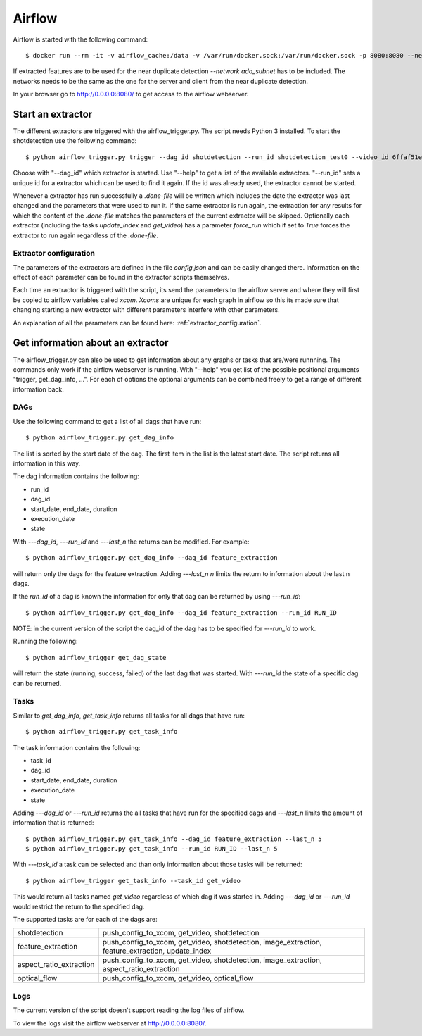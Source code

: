 .. _airflow:

Airflow
=======

Airflow is started with the following command::

    $ docker run --rm -it -v airflow_cache:/data -v /var/run/docker.sock:/var/run/docker.sock -p 8080:8080 --network ada_subnet --name airflow jacobloe/airflow:1.0

If extracted features are to be used for the near duplicate detection *--network ada_subnet* has to be included.
The networks needs to be the same as the one for the server and client from the near duplicate detection.

In your browser go to `<http://0.0.0.0:8080/>`_ to get access to the airflow webserver.

Start an extractor
------------------

The different extractors are triggered with the airflow_trigger.py. The script needs Python 3 installed. To start the shotdetection use the following command::

    $ python airflow_trigger.py trigger --dag_id shotdetection --run_id shotdetection_test0 --video_id 6ffaf51e5040724cd40c4411fcb872474b653710e9c88271ec98efe549c71e01

Choose with "--dag_id" which extractor is started. Use "--help" to get a list of the available extractors.
"--run_id" sets a unique id for a extractor which can be used to find it again. If the id was already used, the extractor cannot be started.

Whenever a extractor has run successfully a *.done-file* will be written which includes the date the extractor was last changed and the parameters that were used to run it.
If the same extractor is run again, the extraction for any results for which the content of the *.done-file* matches the parameters of the current extractor will be skipped.
Optionally each extractor (including the tasks *update_index* and *get_video*) has a parameter *force_run* which if set to *True* forces the extractor to run again regardless
of the *.done-file*.

Extractor configuration
^^^^^^^^^^^^^^^^^^^^^^^

The parameters of the extractors are defined in the file *config.json* and can be easily changed there. Information on the effect of each parameter can be found in the extractor scripts themselves.

Each time an extractor is triggered with the script, its send the parameters to the airflow server and where they will first be copied to airflow variables called *xcom*.
*Xcoms* are unique for each graph in airflow so this its made sure that changing starting a new extractor with different parameters interfere with other parameters.

An explanation of all the parameters can be found here: :ref:`extractor_configuration`.

Get information about an extractor
----------------------------------

The airflow_trigger.py can also be used to get information about any graphs or tasks that are/were runnning. The commands only work if the airflow webserver is running.
With "--help" you get list of the possible positional arguments "trigger, get_dag_info, ...".
For each of options the optional arguments can be combined freely to get a range of different information back.

DAGs
^^^^

Use the following command to get a list of all dags that have run::

    $ python airflow_trigger.py get_dag_info

The list is sorted by the start date of the dag. The first item in the list is the latest start date. The script returns all information in this way.

The dag information contains the following:

* run_id
* dag_id
* start_date, end_date, duration
* execution_date
* state

With *---dag_id*, *---run_id* and *---last_n* the returns can be modified. For example::

    $ python airflow_trigger.py get_dag_info --dag_id feature_extraction

will return only the dags for the feature extraction. Adding *---last_n n* limits the return to information about the last n dags.

If the *run_id* of a dag is known the information for only that dag can be returned by using *---run_id*::

    $ python airflow_trigger.py get_dag_info --dag_id feature_extraction --run_id RUN_ID

NOTE: in the current version of the script the dag_id of the dag has to be specified for *---run_id* to work.

Running the following::

    $ python airflow_trigger get_dag_state

will return the state (running, success, failed) of the last dag that was started.
With *---run_id* the state of a specific dag can be returned.

Tasks
^^^^^

Similar to *get_dag_info*, *get_task_info* returns all tasks for all dags that have run::

    $ python airflow_trigger.py get_task_info

The task information contains the following:

* task_id
* dag_id
* start_date, end_date, duration
* execution_date
* state

Adding *---dag_id* or *---run_id* returns the all tasks that have run for the specified dags and *---last_n* limits the amount of information that is returned::

    $ python airflow_trigger.py get_task_info --dag_id feature_extraction --last_n 5
    $ python airflow_trigger.py get_task_info --run_id RUN_ID --last_n 5

With *---task_id* a task can be selected and than only information about those tasks will be returned::

    $ python airflow_trigger get_task_info --task_id get_video

This would return all tasks named *get_video* regardless of which dag it was started in.
Adding *---dag_id* or *---run_id* would restrict the return to the specified dag.

The supported tasks are for each of the dags are:

+-----------------------+-------------------------------------------------------------------------------------------------+
|shotdetection          |push_config_to_xcom, get_video, shotdetection                                                    |
+-----------------------+-------------------------------------------------------------------------------------------------+
|feature_extraction     |push_config_to_xcom, get_video, shotdetection, image_extraction, feature_extraction, update_index|
+-----------------------+-------------------------------------------------------------------------------------------------+
|aspect_ratio_extraction|push_config_to_xcom, get_video, shotdetection, image_extraction, aspect_ratio_extraction         |
+-----------------------+-------------------------------------------------------------------------------------------------+
|optical_flow           |push_config_to_xcom, get_video, optical_flow                                                     |
+-----------------------+-------------------------------------------------------------------------------------------------+

Logs
^^^^

The current version of the script doesn't support reading the log files of airflow.

To view the logs visit the airflow webserver at `<http://0.0.0.0:8080/>`_.

